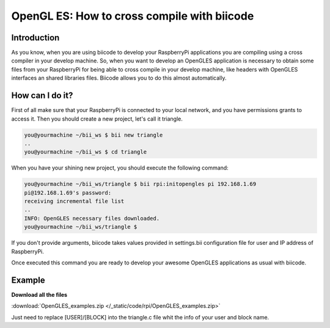 .. _opengles:

============================================
OpenGL ES: How to cross compile with biicode
============================================

Introduction
------------

As you know, when you are using biicode to develop your RaspberryPi applications
you are compiling using a cross compiler in your develop machine. So, when you
want to develop an OpenGLES application is necessary to obtain some files from
your RaspberryPi for being able to cross compile in your develop machine, like headers
with OpenGLES interfaces an shared libraries files. Biicode allows you to do
this almost automatically.

How can I do it?
-----------------

First of all make sure that your RaspberryPi is connected to your local network,
and you have permissions grants to access it. Then you should create a new project,
let's call it triangle.

.. code-block:: bash

    you@yourmachine ~/bii_ws $ bii new triangle
    ..
    you@yourmachine ~/bii_ws $ cd triangle

When you have your shining new project, you should execute the following command:

.. code-block:: bash

    you@yourmachine ~/bii_ws/triangle $ bii rpi:initopengles pi 192.168.1.69
    pi@192.168.1.69's password:
    receiving incremental file list
    ..
    INFO: OpenGLES necessary files downloaded.
    you@yourmachine ~/bii_ws/triangle $

If you don't provide arguments, biicode takes values provided in settings.bii
configuration file for user and IP address of RaspberryPi.

Once executed this command you are ready to develop your awesome OpenGLES
applications as usual with biicode. 

Example
-------

**Download all the files**
	
:download:`OpenGLES_examples.zip </_static/code/rpi/OpenGLES_examples.zip>`

Just need to replace [USER]/[BLOCK] into the triangle.c file whit the info of your user and block name.